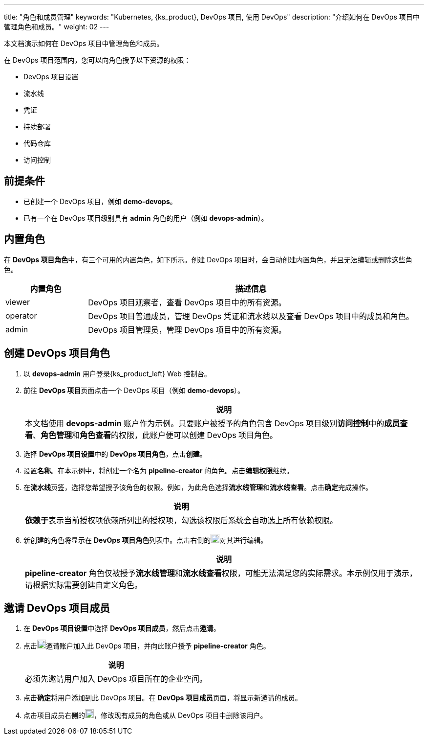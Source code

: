 ---
title: "角色和成员管理"
keywords: "Kubernetes, {ks_product}, DevOps 项目, 使用 DevOps"
description: "介绍如何在 DevOps 项目中管理角色和成员。"
weight: 02
---


本文档演示如何在 DevOps 项目中管理角色和成员。

在 DevOps 项目范围内，您可以向角色授予以下资源的权限：

* DevOps 项目设置
* 流水线
* 凭证
* 持续部署
* 代码仓库
* 访问控制


== 前提条件

* 已创建一个 DevOps 项目，例如 **demo-devops**。

* 已有一个在 DevOps 项目级别具有 **admin** 角色的用户（例如 **devops-admin**）。


== 内置角色

在 **DevOps 项目角色**中，有三个可用的内置角色，如下所示。创建 DevOps 项目时，会自动创建内置角色，并且无法编辑或删除这些角色。

[%header,cols="1a,4a"]
|===
|内置角色|描述信息

|viewer
|DevOps 项目观察者，查看 DevOps 项目中的所有资源。

|operator
|DevOps 项目普通成员，管理 DevOps 凭证和流水线以及查看 DevOps 项目中的成员和角色。

|admin
|DevOps 项目管理员，管理 DevOps 项目中的所有资源。
|===


== 创建 DevOps 项目角色

. 以 **devops-admin** 用户登录{ks_product_left} Web  控制台。

. 前往 **DevOps 项目**页面点击一个 DevOps 项目（例如 **demo-devops**）。
+
--
//note
[.admon.note,cols="a"]
|===
|说明

|
本文档使用 **devops-admin** 账户作为示例。只要账户被授予的角色包含 DevOps 项目级别**访问控制**中的**成员查看**、**角色管理**和**角色查看**的权限，此账户便可以创建 DevOps 项目角色。

|===
--

. 选择 **DevOps 项目设置**中的 **DevOps 项目角色**，点击**创建**。

. 设置**名称**。在本示例中，将创建一个名为 **pipeline-creator** 的角色。点击**编辑权限**继续。

. 在**流水线**页签，选择您希望授予该角色的权限。例如，为此角色选择**流水线管理**和**流水线查看**。点击**确定**完成操作。
+
--
//note
[.admon.note,cols="a"]
|===
|说明

|
**依赖于**表示当前授权项依赖所列出的授权项，勾选该权限后系统会自动选上所有依赖权限。
|===
--

. 新创建的角色将显示在 **DevOps 项目角色**列表中。点击右侧的image:/images/ks-qkcp/zh/icons/more.svg[more,18,18]对其进行编辑。
+
--
//note
[.admon.note,cols="a"]
|===
|说明

|
**pipeline-creator** 角色仅被授予**流水线管理**和**流水线查看**权限，可能无法满足您的实际需求。本示例仅用于演示，请根据实际需要创建自定义角色。

|===
--


== 邀请 DevOps 项目成员

. 在 **DevOps 项目设置**中选择 **DevOps 项目成员**，然后点击**邀请**。

. 点击image:/images/ks-qkcp/zh/icons/add-dark.svg[add,18,18]邀请账户加入此 DevOps 项目，并向此账户授予 **pipeline-creator** 角色。
+
--
//note
[.admon.note,cols="a"]
|===
|说明

|
必须先邀请用户加入 DevOps 项目所在的企业空间。

|===
--

. 点击**确定**将用户添加到此 DevOps 项目。在 **DevOps 项目成员**页面，将显示新邀请的成员。

. 点击项目成员右侧的image:/images/ks-qkcp/zh/icons/more.svg[more,18,18]，修改现有成员的角色或从 DevOps 项目中删除该用户。

